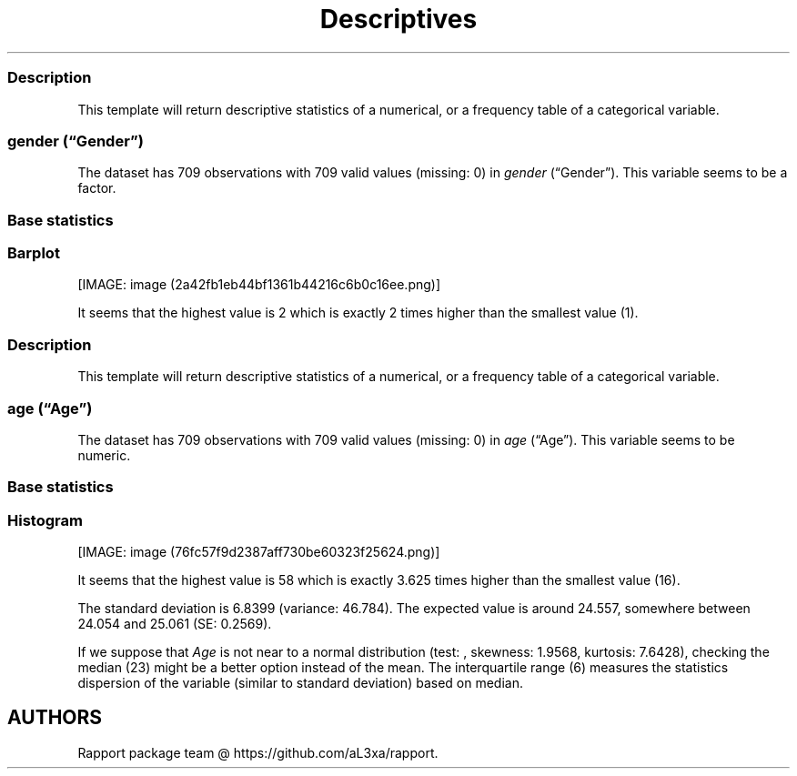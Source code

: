 .\"t
.TH Descriptives "" "2011\[en]04\[en]26 20:25 CET" 
.SS Description
.PP
This template will return descriptive statistics of a numerical, or a
frequency table of a categorical variable.
.SS \f[I]gender\f[] (\[lq]Gender\[rq])
.PP
The dataset has 709 observations with 709 valid values (missing: 0) in
\f[I]gender\f[] (\[lq]Gender\[rq]).
This variable seems to be a factor.
.SS Base statistics
.PP
.TS
tab(@);
l l l l l l.
T{
T}@T{
\f[B]gender\f[]
T}@T{
\f[B]N\f[]
T}@T{
\f[B]pct\f[]
T}@T{
\f[B]cumul.count\f[]
T}@T{
\f[B]cumul.pct\f[]
T}
_
T{
1
T}@T{
male
T}@T{
432.00
T}@T{
60.93
T}@T{
432.00
T}@T{
60.93
T}
T{
2
T}@T{
female
T}@T{
277.00
T}@T{
39.07
T}@T{
709.00
T}@T{
100.00
T}
T{
Total
T}@T{
T}@T{
709.00
T}@T{
100.00
T}@T{
709.00
T}@T{
100.00
T}
.TE
.SS Barplot
.PP
[IMAGE: image (2a42fb1eb44bf1361b44216c6b0c16ee.png)]
.PP
It seems that the highest value is 2 which is exactly 2 times higher
than the smallest value (1).
.SS Description
.PP
This template will return descriptive statistics of a numerical, or a
frequency table of a categorical variable.
.SS \f[I]age\f[] (\[lq]Age\[rq])
.PP
The dataset has 709 observations with 709 valid values (missing: 0) in
\f[I]age\f[] (\[lq]Age\[rq]).
This variable seems to be numeric.
.SS Base statistics
.PP
.TS
tab(@);
l l l l.
T{
\f[B]value\f[]
T}@T{
\f[B]mean(age)\f[]
T}@T{
\f[B]sd(age)\f[]
T}@T{
\f[B]var(age)\f[]
T}
_
T{
(all)
T}@T{
24.56
T}@T{
6.84
T}@T{
46.78
T}
.TE
.SS Histogram
.PP
[IMAGE: image (76fc57f9d2387aff730be60323f25624.png)]
.PP
It seems that the highest value is 58 which is exactly 3.625 times
higher than the smallest value (16).
.PP
The standard deviation is 6.8399 (variance: 46.784).
The expected value is around 24.557, somewhere between 24.054 and 25.061
(SE: 0.2569).
.PP
If we suppose that \f[I]Age\f[] is not near to a normal distribution
(test: , skewness: 1.9568, kurtosis: 7.6428), checking the median (23)
might be a better option instead of the mean.
The interquartile range (6) measures the statistics dispersion of the
variable (similar to standard deviation) based on median.
.SH AUTHORS
Rapport package team \@ https://github.com/aL3xa/rapport.
